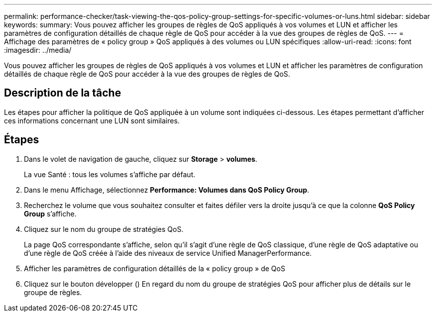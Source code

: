 ---
permalink: performance-checker/task-viewing-the-qos-policy-group-settings-for-specific-volumes-or-luns.html 
sidebar: sidebar 
keywords:  
summary: Vous pouvez afficher les groupes de règles de QoS appliqués à vos volumes et LUN et afficher les paramètres de configuration détaillés de chaque règle de QoS pour accéder à la vue des groupes de règles de QoS. 
---
= Affichage des paramètres de « policy group » QoS appliqués à des volumes ou LUN spécifiques
:allow-uri-read: 
:icons: font
:imagesdir: ../media/


[role="lead"]
Vous pouvez afficher les groupes de règles de QoS appliqués à vos volumes et LUN et afficher les paramètres de configuration détaillés de chaque règle de QoS pour accéder à la vue des groupes de règles de QoS.



== Description de la tâche

Les étapes pour afficher la politique de QoS appliquée à un volume sont indiquées ci-dessous. Les étapes permettant d'afficher ces informations concernant une LUN sont similaires.



== Étapes

. Dans le volet de navigation de gauche, cliquez sur *Storage* > *volumes*.
+
La vue Santé : tous les volumes s'affiche par défaut.

. Dans le menu Affichage, sélectionnez *Performance: Volumes dans QoS Policy Group*.
. Recherchez le volume que vous souhaitez consulter et faites défiler vers la droite jusqu'à ce que la colonne *QoS Policy Group* s'affiche.
. Cliquez sur le nom du groupe de stratégies QoS.
+
La page QoS correspondante s'affiche, selon qu'il s'agit d'une règle de QoS classique, d'une règle de QoS adaptative ou d'une règle de QoS créée à l'aide des niveaux de service Unified ManagerPerformance.

. Afficher les paramètres de configuration détaillés de la « policy group » de QoS
. Cliquez sur le bouton développer (image:../media/chevron-down.gif[""]) En regard du nom du groupe de stratégies QoS pour afficher plus de détails sur le groupe de règles.

